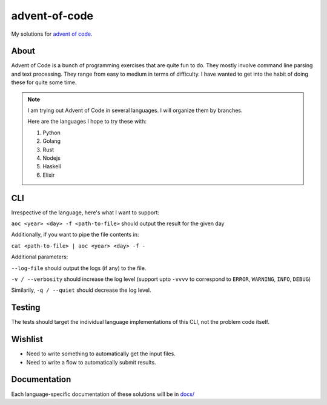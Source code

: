 ==================
advent-of-code
==================

My solutions for `advent of code. <https://adventofcode.com/>`_

-------
About
-------

Advent of Code is a bunch of programming exercises that are quite fun to do.
They mostly involve command line parsing and text processing.
They range from easy to medium in terms of difficulty.
I have wanted to get into the habit of doing these for quite some time.

.. note:: 

    I am trying out Advent of Code in several languages. I will organize them
    by branches.

    Here are the languages I hope to try these with:

    1. Python
    2. Golang
    3. Rust
    4. Nodejs
    5. Haskell
    6. Elixir


----------------
CLI
----------------

Irrespective of the language, here's what I want to support:

``aoc <year> <day> -f <path-to-file>`` should output the result for the given day

Additionally, if you want to pipe the file contents in:

``cat <path-to-file> | aoc <year> <day> -f -``

Additional parameters:

``--log-file`` should output the logs (if any) to the file.

``-v / --verbosity`` should increase the log level (support upto ``-vvvv`` to
correspond to ``ERROR``, ``WARNING``, ``INFO``, ``DEBUG``)

Similarily, ``-q / --quiet`` should decrease the log level.

--------------------
Testing
--------------------

The tests should target the individual language implementations of this CLI, not the problem code itself.

-----------------
Wishlist
-----------------

* Need to write something to automatically get the input files.
* Need to write a flow to automatically submit results.

-------------------
Documentation
-------------------

Each language-specific documentation of these solutions will be in `docs/ <docs/>`_
